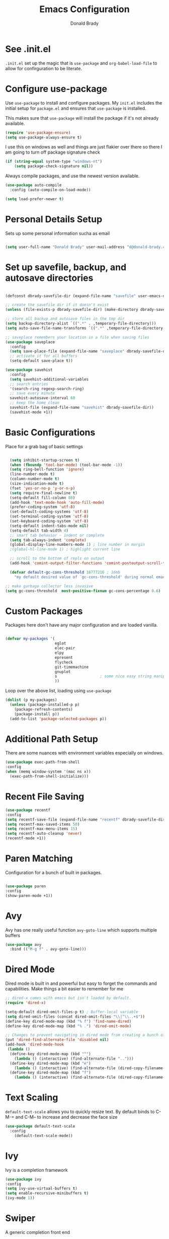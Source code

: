 #+TITLE: Emacs Configuration
#+AUTHOR: Donald Brady
#+EMAIL: d@donald-brady.com
#+OPTIONS: toc:nil
#+STARTUP: overview


* See .init.el

  =.init.el= set up the magic that is =use-package= and =org-babel-load-file= to
  allow for confirguration to be literate.
  
* Configure use-package

Use =use-package= to install and configure packages. My =init.el= includes
the initial setup for =package.el= and ensures that =use-package= is installed.

This makes sure that =use-package= will install the package if it's not already
available. 

#+BEGIN_SRC emacs-lisp
  (require 'use-package-ensure)
  (setq use-package-always-ensure t)
#+END_SRC

I use this on windows as well and things are just flakier over there so there I
am going to turn off package signature check

#+BEGIN_SRC emacs-lisp
  (if (string-equal system-type "windows-nt")
      (setq package-check-signature nil))
#+END_SRC

Always compile packages, and use the newest version available.

#+BEGIN_SRC emacs-lisp
  (use-package auto-compile
    :config (auto-compile-on-load-mode))

  (setq load-prefer-newer t)
#+END_SRC

* Personal Details Setup

Sets up some personal information sucha as email

#+BEGIN_SRC emacs-lisp

  (setq user-full-name "Donald Brady" user-mail-address "d@donald-brady.com")

#+END_SRC

* Set up savefile, backup, and autosave directories

#+BEGIN_SRC emacs-lisp

  (defconst dbrady-savefile-dir (expand-file-name "savefile" user-emacs-directory))

  ;; create the savefile dir if it doesn't exist
  (unless (file-exists-p dbrady-savefile-dir) (make-directory dbrady-savefile-dir))

  ;; store all backup and autosave files in the tmp dir
  (setq backup-directory-alist `((".*" . ,temporary-file-directory)))
  (setq auto-save-file-name-transforms `((".*" ,temporary-file-directory t)))

  ;; saveplace remembers your location in a file when saving files
  (use-package saveplace
    :config
    (setq save-place-file (expand-file-name "saveplace" dbrady-savefile-dir))
    ;; activate it for all buffers
    (setq-default save-place t))

  (use-package savehist
    :config
    (setq savehist-additional-variables
    ;; search entries
    '(search-ring regexp-search-ring)
    ;; save every minute
    savehist-autosave-interval 60
    ;; keep the home clean
    savehist-file (expand-file-name "savehist" dbrady-savefile-dir))
    (savehist-mode +1))

#+END_SRC

* Basic Configurations

Place for a grab bag of basic settings

#+BEGIN_SRC emacs-lisp

    (setq inhibit-startup-screen t)
    (when (fboundp 'tool-bar-mode) (tool-bar-mode -1))
    (setq ring-bell-function 'ignore)
    (line-number-mode t)
    (column-number-mode t)
    (size-indication-mode t)
    (fset 'yes-or-no-p 'y-or-n-p)
    (setq require-final-newline t)
    (setq-default fill-column 80)
    (add-hook 'text-mode-hook 'auto-fill-mode)
    (prefer-coding-system 'utf-8)
    (set-default-coding-systems 'utf-8)
    (set-terminal-coding-system 'utf-8)
    (set-keyboard-coding-system 'utf-8)
    (setq-default indent-tabs-mode nil)   
    (setq-default tab-width 4)            
    ;; smart tab behavior - indent or complete
    (setq tab-always-indent 'complete)
    (global-display-line-numbers-mode 1) ; line number in margin
    ;(global-hl-line-mode 1) ; highlight current line

    ;; scroll to the bottom of repls on output
    (add-hook 'comint-output-filter-functions 'comint-postoutput-scroll-to-bottom)

    (defvar default-gc-cons-threshold 16777216 ; 16mb
      "my default desired value of `gc-cons-threshold' during normal emacs operations.")

  ;; make garbage collector less invasive
  (setq gc-cons-threshold  most-positive-fixnum gc-cons-percentage 0.6)
#+END_SRC

* Custom Packages

Packages here don't have any major configuration and are loaded vanilla.

#+BEGIN_SRC emacs-lisp

  (defvar my-packages '(
                        eglot
                        elec-pair
                        elpy
                        epresent
                        flycheck            
                        git-timemachine
                        gnuplot 
                        s                   ; some nice easy string manipulation functions
                        ))
#+END_SRC

Loop over the above list, loading using =use-package=

#+BEGIN_SRC emacs-lisp
  (dolist (p my-packages)
    (unless (package-installed-p p)
      (package-refresh-contents)
      (package-install p))
    (add-to-list 'package-selected-packages p))
#+END_SRC

* Additional Path Setup
  There are some nuances with environment variables especially on windows.

#+BEGIN_SRC emacs-lisp
  (use-package exec-path-from-shell
  :config
  (when (memq window-system '(mac ns x))
    (exec-path-from-shell-initialize)))
#+END_SRC

* Recent File Saving

#+BEGIN_SRC emacs-lisp
  (use-package recentf
  :config
  (setq recentf-save-file (expand-file-name "recentf" dbrady-savefile-dir))
  (setq recentf-max-saved-items 50)
  (setq recentf-max-menu-items 15)
  (setq recentf-auto-cleanup 'never)
  (recentf-mode +1))
#+END_SRC

* Paren Matching

Configuration for a bunch of built in packages.

#+BEGIN_SRC emacs-lisp

  (use-package paren
  :config
  (show-paren-mode +1))

#+END_SRC

* Avy
  Avy has one really useful function =avy-goto-line= which supports multiple
  buffers

#+BEGIN_SRC emacs-lisp
  (use-package avy
    :bind (("M-g f" . avy-goto-line)))
#+END_SRC
  
* Dired Mode

Dired mode is built in and powerful but easy to forget the commands and
capabilities. Make things a bit easier to remember for me

#+BEGIN_SRC emacs-lisp
  ;; dired-x comes with emacs but isn't loaded by default.
  (require 'dired-x)

  (setq-default dired-omit-files-p t) ; Buffer-local variable
  (setq dired-omit-files (concat dired-omit-files "\\|^\\..+$"))
  (define-key dired-mode-map (kbd "% f") 'find-name-dired)
  (define-key dired-mode-map (kbd "% .") 'dired-omit-mode)

  ;; Changes to prevent navigating in dired mode from creating a bunch of buffers for every directory
  (put 'dired-find-alternate-file 'disabled nil)
  (add-hook 'dired-mode-hook
   (lambda ()
    (define-key dired-mode-map (kbd "^")
      (lambda () (interactive) (find-alternate-file "..")))
    (define-key dired-mode-map (kbd "e")
      (lambda () (interactive) (find-alternate-file (dired-copy-filename-as-kill))))
    (define-key dired-mode-map (kbd "f")
      (lambda () (interactive) (find-alternate-file (dired-copy-filename-as-kill))))))

#+END_SRC

* Text Scaling

  =default-text-scale= allows you to quickly resize text. By default binds to
  C-M-= and C-M-- to increase and decrease the face size 

#+BEGIN_SRC emacs-lisp
  (use-package default-text-scale
    :config
      (default-text-scale-mode))
#+END_SRC

* Ivy
  Ivy is a completion framework

#+BEGIN_SRC emacs-lisp
  (use-package ivy
  :config
  (setq ivy-use-virtual-buffers t)
  (setq enable-recursive-minibuffers t)
  (ivy-mode 1))
#+END_SRC

* Swiper
  A generic completion front end

#+BEGIN_SRC emacs-lisp
  (use-package swiper
  :bind (("C-s" . swiper)))
#+END_SRC

* Spray Speed Reader

[[https://gitlab.com/iankelling/spray][Speed reading mode]]. Just enter the mode and use keys h/left arrow, l/right arrow, f and s for faster
and slower, q quits

#+BEGIN_SRC emacs-lisp

  (require 'spray)
  (setq spray-wpm 200)

#+END_SRC

* PDF Tools

[[https://github.com/politza/pdf-tools][PDF Tools]] is a much better pdf viewer

#+BEGIN_SRC emacs-lisp
      (use-package pdf-tools
        :config
        (pdf-loader-install))
#+END_SRC

* (Yas) Snippets
  Use =yas-snippets= for handy text completion

#+BEGIN_SRC emacs-lisp
  (use-package yasnippet
  :ensure yasnippet-snippets
  :config
  (yas-global-mode 1))
#+END_SRC
  
* Org Mode

Set up for all things =org-mode=

** Org and Extensions
   Load org and other related packages. 

#+BEGIN_SRC emacs-lisp
  ;; (use-package org
  ;;          :ensure org-plus-contrib
  ;;          :ensure org-superstar
  ;;          :ensure org-edna
  ;;          :ensure org-super-agenda
  ;;          :ensure org-ql
  ;;        )

  (use-package org
    :ensure org-plus-contrib)
  (use-package org-superstar)
  (use-package org-edna)
  (use-package org-super-agenda)
  (use-package org-ql
    :demand)
#+END_SRC

Some basic configuration for Org Mode beginning with minor modes for spell
checking and replacing the =*='s with various types of bullets.
#+BEGIN_SRC emacs-lisp
  (add-hook 'org-mode-hook 'auto-fill-mode 'org-roam-mode 'flyspell-mode)
  (add-hook 'org-mode-hook (lambda () (org-superstar-mode 1)))
  (define-key org-mode-map (kbd "C-c n i") 'org-roam-insert)
  (define-key org-mode-map (kbd "C-c l") 'org-store-link)
  (define-key org-mode-map (kbd "C-x n s") 'org-toggle-narrow-to-subtree)
  (setq org-image-actual-width nil)
  (setq org-modules (append '(org-protocol) org-modules))
  (setq org-modules (append '(habit) org-modules))
  (setq org-catch-invisible-edits t)

#+END_SRC

** Language Support

Setup =babel= to evaluate Emacs lisp, Ruby, Python, or Gnuplot code.

#+BEGIN_SRC emacs-lisp
  (org-babel-do-load-languages
   'org-babel-load-languages
   '((emacs-lisp . t)
     (ruby . t)
     (python . t)
     (sql . t)
     (shell . t)
     (gnuplot . t)))
#+END_SRC

Don't ask before evaluating code blocks.

#+BEGIN_SRC emacs-lisp
  (setq org-confirm-babel-evaluate nil)
#+END_SRC

=htmlize= is used to ensure that exported code blocks use syntax highlighting.

Translate regular ol' straight quotes to typographically-correct curly quotes
when exporting.

#+BEGIN_SRC emacs-lisp
  (setq org-export-with-smart-quotes t)
#+END_SRC

** Personal and Work

I use Org Mode at work and for personal purposes. I use =db-home-org-dir= and =db-work-org-dir= to
locate the relevant directories.

#+BEGIN_SRC emacs-lisp
  ;; under git control
  (setq db-home-org-dir "~/OrgDocuments")

  ;; under OneDrive control at work
  (setq db-work-org-dir "~/Deloitte (O365D)/Team Donald - General/OrgDocuments")
  ;; the existence of the above directory tells me this is my work laptop
  (setq db-org-at-work (file-directory-p db-work-org-dir))

#+END_SRC

** Source Blocks

#+BEGIN_SRC emacs-lisp
  (setq org-src-fontify-natively t) ;; syntax highlighting in source blocks
  (setq org-src-tab-acts-natively t) ;; Make TAB act as if language's major mode.
  (setq org-src-window-setup 'current-window) ;; Use the current window rather than popping open a new onw
#+END_SRC

** Task Handling and Agenda

Establishes the states and other settings related to task handling. 

#+BEGIN_SRC emacs-lisp

  ;; task handling

  (setq org-enforce-todo-dependencies t)
  (setq org-enforce-todo-checkbox-dependencies t)
  (setq org-deadline-warning-days 7)

  (setq org-todo-keywords
        '((sequence "TODO(t)" "STARTED(s)" "NEXT(n)" "WAITING(w)" "|" "DONE(d)" "SUSPENDED")))
  (setq org-log-done 'time)
  (setq org-log-into-drawer t)
  (setq org-log-reschedule 'note)

  ;; agenda settings
  (setq org-agenda-span 1)
  (setq org-agenda-start-on-weekday nil)

  ;; Normally bound to org-agenda-sunrise-sunset which is kinda useless
  (add-hook 'org-agenda-mode-hook (lambda ()
                                    (define-key org-agenda-mode-map (kbd "S") 'org-agenda-schedule)))
  ;; Normally bound to toggle diary inclusion which would never really do
  (add-hook 'org-agenda-mode-hook (lambda ()
                                    (define-key org-agenda-mode-map (kbd "D") 'org-agenda-deadline)))

#+END_SRC

** Diary Settings

#+BEGIN_SRC emacs-lisp
  (setq diary-file (expand-file-name "diary" db-home-org-dir))
  (setq org-agenda-include-diary t)
  (setq calendar-bahai-all-holidays-flag nil)
  (setq calendar-christian-all-holidays-flag t)
  (setq calendar-hebrew-all-holidays-flag t)
  (setq calendar-islamic-all-holidays-flag t)
#+END_SRC

** Org Edna
   [[https://savannah.nongnu.org/projects/org-edna-el/][Org Edna]] provides more powerful org dependency management.
   
#+BEGIN_SRC emacs-lisp
    (org-edna-mode)

        ;; ;; create id's when using org capture
        ;; (add-hook 'org-capture-prepare-finalize-hook 'org-id-get-create)

        ;; (defun db/org-add-ids-to-headlines-in-file ()
        ;;   "Add ID properties to all headlines in the current file which
        ;;     do not already have one."
        ;;   (interactive)
        ;;   (org-map-entries 'org-id-get-create))

        ;; (add-hook 'org-mode-hook
        ;;           (lambda ()
        ;;             (add-hook 'before-save-hook 'db/org-add-ids-to-headlines-in-file nil 'local)))

  (defun db/org-edna-blocked-by-descendants ()
    "Adds PROPERTY blocking this tasks unless descendants are DONE"
    (interactive)
    (org-set-property "BLOCKER" "descendants"))

  (defun db/org-edna-blocked-by-ancestors ()
    "Adds PROPERTY blocking this tasks unless ancestors are DONE"
    (interactive)
    (org-set-property "BLOCKER" "ancestors"))

  (defun db/org-edna-current-id ()
    "Get the current ID to make it easier to set up BLOCKER ids"
    (interactive)
    (set-register 'i (org-entry-get (point) "ID"))
    (message "ID stored"))

  (defun db/org-edna-blocked-by-id ()
    "Adds PROPERTY blocking task at point with specific task ID"
    (interactive)
    (org-set-property "BLOCKER" (s-concat "ids(" (get-register 'i) ")")))

  (define-key org-mode-map (kbd "C-c C-x <up>") 'db/org-edna-blocked-by-ancestors)
  (define-key org-mode-map (kbd "C-c C-x <down>") 'db/org-edna-blocked-by-descendants)
  (define-key org-mode-map (kbd "C-c C-x <left>") 'db/org-edna-current-id)
  (define-key org-mode-map (kbd "C-c C-x <right>") 'db/org-edna-blocked-by-id)
  (define-key org-mode-map (kbd "C-c C-x i") 'org-id-get-create)

#+END_SRC

** Takes care of work and play

 Set up the agenda files which are in several directories and may or may not be
 available dependening on if work or home context.

 #+BEGIN_SRC emacs-lisp

   ;; Always available as managed in git
   (setq org-agenda-files (directory-files-recursively db-home-org-dir "org$"))

   ;; some other defaults
   (setq org-directory db-home-org-dir)
   (setq org-default-notes-file (expand-file-name db-home-org-dir "index.org"))

 #+END_SRC

 I have monthly log files used to take notes / journal that are sources of refile
 items but not targets. They are named YYYY-MM(w).org

 #+BEGIN_SRC emacs-lisp

   (defun db-filtered-refile-targets ()
     "Removes month journals as valid refile targets"
     (remove nil (mapcar (lambda (x)
                           (if (string-match-p "2[0-9]*\-[0-9]+w?" x)
                               nil x)) org-agenda-files)))

   (setq org-refile-targets '((db-filtered-refile-targets :maxlevel . 10)))

 #+END_SRC

** Super Agenda Setup

   [[https://github.com/alphapapa/org-super-agenda][Super Agenda]] allows for grouping of items that appear on the
   agenda. It doesn't alter what will appear.
   
#+BEGIN_SRC emacs-lisp

  (org-super-agenda-mode)

  (setq org-super-agenda-groups
        '((:name "Next Items"
                 :time-grid t
                 :tag ("NEXT" "outbox"))
          (:name "Important"
                 :priority "A")
          (:name "Quick Picks"
                 :effort< "0:30")
          (:name "With Caden"
                 :tag ("caden"))
          (:priority<= "B"
                       :scheduled future
                       :order 1)))
#+END_SRC

** Org Capture Setup

Org capture templates for Chrome org-capture from [[https://github.com/sprig/org-capture-extension][site]].

Added this file: ~/.local/share/applications/org-protocol.desktop~ using the
following command:

#+BEGIN_EXAMPLE
  cat > "${HOME}/.local/share/applications/org-protocol.desktop" << EOF
  [Desktop Entry]
  Name=org-protocol
  Exec=emacsclient %u
  Type=Application
  Terminal=false
  Categories=System;
  MimeType=x-scheme-handler/org-protocol;
  EOF
#+END_EXAMPLE

and then run =update-desktop-database ~/.local/share/applications/=

#+BEGIN_SRC emacs-lisp
  (require 'org-protocol)
#+END_SRC

*** TODO Setting up org-protocol handler. This page has best description:
[[https://github.com/sprig/org-capture-extension#set-up-handlers-in-emacs][This page]] has the best description. This is working in linux only, hence the todo. 

#+BEGIN_SRC emacs-lisp

    (defun transform-square-brackets-to-round-ones(string-to-transform)
      "Transforms [ into ( and ] into ), other chars left unchanged."
      (concat 
      (mapcar #'(lambda (c) (if (equal c ?[) ?\( (if (equal c ?]) ?\) c))) string-to-transform))
      )

  (defvar my/org-contacts-template "* %(org-contacts-template-name)
  :PROPERTIES:
  :ADDRESS: %^{289 Cleveland St. Brooklyn, 11206 NY, USA}
  :BIRTHDAY: %^{yyyy-mm-dd}
  :EMAIL: %(org-contacts-template-email)
  :NOTE: %^{NOTE}
  :END:" "Template for org-contacts.")

    ;; if you set this variable you have to redefine the default t/Todo.
    (setq org-capture-templates 
          `(
            ("t" "Todo" entry (file+headline ,(concat org-directory "/index.org") "Refile")
             "* TODO %?\n\n  %i\n")
            ("p" "Protocol" entry (file+headline ,(concat org-directory "/index.org") "Refile")
             "* %^{Title}\nSource: %u, %c\n #+BEGIN_QUOTE\n%i\n#+END_QUOTE\n\n\n%?")	
            ("L" "Protocol Link" entry (file+headline ,(concat org-directory "/index.org") "Refile")
             "* %? [[%:link][%(transform-square-brackets-to-round-ones \"%:description\")]]\n")
            ("c" "Contact" entry (file+headline ,(concat org-directory "/contacts.org") "Friends"),
             my/org-contacts-template
             :empty-lines 1)
            ))

#+END_SRC

** Org Reveal

#+BEGIN_SRC emacs-lisp
  (use-package ox-reveal
  :ensure ox-reveal
  :ensure htmlize)
#+END_SRC

** Exporting

Allow export to markdown (for hugo) and beamer (for presentations).

#+BEGIN_SRC emacs-lisp
  (require 'ox-md)
  (require 'ox-beamer)
#+END_SRC

* Reading Email with mu4e
  So, mu4e isn't in melpa (wtf) and has to be installed
#+BEGIN_SRC sh
  sudo apt install mu4e  
#+END_SRC

#+BEGIN_SRC emacs-lisp
 (add-to-list 'load-path "/usr/share/emacs/site-lisp/mu4e")
 (require 'mu4e)
#+END_SRC

Some html emails seem to use large number of lisp bindings causing an
error. Need to increase the number available.

#+begin_src emacs-lisp
 (setq max-specpdl-size 13000)  
#+end_src

** Contexts

#+begin_src emacs-lisp
 (setq mu4e-contexts
    `( ,(make-mu4e-context
	  :name "Private"
	  :enter-func (lambda () (mu4e-message "Entering Private context"))
          :leave-func (lambda () (mu4e-message "Leaving Private context"))
	  ;; we match based on the contact-fields of the message
	  :match-func (lambda (msg)
			(when msg
			  (mu4e-message-contact-field-matches msg
			    :to "d@donald-brady.com")))
	  :vars '( ( user-mail-address	    . "d@donald-brady.com"  )
		   ( user-full-name	    . "Donald Brady" )
		   ( mu4e-compose-signature .
		     (concat
		       "Donald Brady\n"
		       "e: d@donald-brady.com\n"))))
       ,(make-mu4e-context
	  :name "Gmail"
	  :enter-func (lambda () (mu4e-message "Switch to the Gmail context"))
	  ;; no leave-func
	  ;; we match based on the maildir of the message
	  ;; this matches maildir /Arkham and its sub-directories
	  :match-func (lambda (msg)
			(when msg
			  (mu4e-message-contact-field-matches msg
			    :to "donald.brady@gmail.com")))
	  :vars '( ( user-mail-address	     . "donald.brady@gmail.com" )
		   ( user-full-name	     . "Donald Brady" )
		   ( mu4e-compose-signature  .
		     (concat
		       "Donald Brady\n"
		       "e: donald.brady@gmail.com\n"))))))
#+end_src

#+begin_src emacs-lisp
  (setq mu4e-context-policy 'pick-first)
#+end_src
   
#+BEGIN_SRC emacs-lisp

  ;; use mu4e for e-mail in emacs
  (setq mail-user-agent 'mu4e-user-agent)

  ;; these must start with a "/", and must exist
  ;; (i.e.. /home/user/Maildir/sent must exist)
  ;; you use e.g. 'mu mkdir' to make the Maildirs if they don't
  ;; already exist

  (setq mu4e-sent-folder   "/Sent")
  (setq mu4e-drafts-folder "/Drafts")
  (setq mu4e-trash-folder  "/Trash")
  (setq mu4e-refile-folder "/Archive")
      
#+END_SRC

** Fetching

   The most comprehensive setup documentation I have found for setting up your
   own email server using iRedMail is [[https://www.linuxbabe.com/mail-server/ubuntu-18-04-iredmail-email-server][here]]. Fetching is accomplished with
   =offlineimap= running periodically. 
   
** Composing

** Reading

   Save attachments to Downloads
   
#+BEGIN_SRC emacs-lisp
   (setq mu4e-attachment-dir "~/Downloads")  
#+END_SRC

  Use C-c C-o to open links

#+BEGIN_SRC emacs-lisp
  (define-key mu4e-view-mode-map (kbd "C-c C-o") 'mu4e~view-browse-url-from-binding)  
#+END_SRC

  While HTML emails are just fundamentally awful, we usually still need to read
  them. This ensures that their formatting in Emacs isn’t too hideous:

#+BEGIN_SRC emacs-lisp

  (require 'mu4e-contrib)
  (setq mu4e-html2text-command 'mu4e-shr2text
        shr-color-visible-luminance-min 60
        shr-color-visible-distance-min 5
        shr-use-fonts nil
        shr-use-colors nil)
  (advice-add #'shr-colorize-region
              :around (defun shr-no-colourise-region (&rest ignore)))

#+END_SRC

  But some HTML emails are just too messy to display in Emacs. This binds a h to
  open the current email in my default Web browser.

#+BEGIN_SRC emacs-lisp

  (add-to-list 'mu4e-view-actions
               '("html in browser" . mu4e-action-view-in-browser)
               t)
#+END_SRC

** Archiving

** Encryption

** Sending

   You will need to install =msmtp= and configure that as needed.
   
#+BEGIN_SRC emacs-lisp
  (setq message-send-mail-function 'message-send-mail-with-sendmail)
  (setq message-sendmail-extra-arguments '("--read-envelope-from"))
  (setq message-sendmail-f-is-evil 't)
  (setq sendmail-program "msmtp") 
#+END_SRC

** Org Agena Integration

   =org-mu4e= lets me store links to emails. I use this to reference emails in
   my TODO list while keeping my inbox empty. When storing a link to a message
   in the headers view, link to the message instead of the search that resulted
   in that view.

#+BEGIN_SRC emacs-lisp

  (require 'org-mu4e)
  (setq org-mu4e-link-query-in-headers-mode nil)

#+END_SRC

** Org Contacts

   Use an org-contacts file to manage my address book.

#+BEGIN_SRC emacs-lisp
 (use-package org-contacts
   :ensure nil
   :after org
   :custom (org-contacts-files '("~/OrgDocuments/contacts.org")))

 (setq mu4e-org-contacts-file (car org-contacts-files))
 (add-to-list 'mu4e-headers-actions
              '("org-contact-add" . mu4e-action-add-org-contact) t)
 (add-to-list 'mu4e-view-actions
              '("org-contact-add" . mu4e-action-add-org-contact) t)

#+END_SRC

** Key Bindings

#+BEGIN_SRC emacs-lisp

  (global-set-key (kbd "C-c m") 'mu4e)

#+END_SRC

#+RESULTS:
: mu4e
  
* Projectile
Use =projectile= for projects navigation

#+BEGIN_SRC emacs-lisp
    (use-package projectile
    :config
    (setq projectile-switch-project-action #'projectile-dired)
    (projectile-mode +1)
    :bind ("C-c p p" . projectile-switch-project))
#+END_SRC

* Magit

#+BEGIN_SRC emacs-lisp
  (use-package magit
  :config
  (setq magit-push-always-verify nil)
  :bind 
  (("C-x g" . magit-status)))
#+END_SRC

* Hippie Expand Setup

This is a more powerful completion system.

#+BEGIN_SRC emacs-lisp

;; hippie expand is dabbrev expand on steroids
(setq hippie-expand-try-functions-list '(try-expand-dabbrev
                                         try-expand-dabbrev-all-buffers
                                         try-expand-dabbrev-from-kill
                                         try-complete-file-name-partially
                                         try-complete-file-name
                                         try-expand-all-abbrevs
                                         try-expand-list
                                         try-expand-line
                                         try-complete-lisp-symbol-partially
                                         try-complete-lisp-symbol))

;; use hippie-expand instead of dabbrev
(global-set-key (kbd "M-/") #'hippie-expand)
(global-set-key (kbd "s-/") #'hippie-expand)

#+END_SRC

* Blogging with Hugo                                                  :emacs:

  [[https://gohugo.io/][Hugo]] is a static website generator great for blogging
  
#+BEGIN_SRC emacs-lisp

  (use-package easy-hugo
    :config
    (setq easy-hugo-basedir "~/bradydonald.github.io_dev/")
    (setq easy-hugo-url "https://www.donald-brady.com")
    (setq easy-hugo-sshdomain "donald-brady")
    (setq easy-hugo-postdir "content/posts")
    (setq easy-hugo-previewtime "300")
    :bind
    (("C-c h" . easy-hugo)))

#+END_SRC

* RSS with elfeed

Install =elfeed= and load up my feeds stored in =~OrgDocuments/rss-feeds.org=. Key
bindings are:

| Key   | Binding                                |
| C-c r | Read news                              |
| o     | In article or heading, open in browser |

#+BEGIN_SRC emacs-lisp
  (use-package elfeed
    :ensure elfeed-org
    :config
    (setq elfeed-set-max-connections 32)
    (setq rmh-elfeed-org-files (list (expand-file-name "rss-feeds.org" db-home-org-dir)))
    (elfeed-org)
    :bind
    (("C-c r" . elfeed)
     :map elfeed-show-mode-map
     ("o" . elfeed-show-visit)
     :map elfeed-search-mode-map
    ("o" . elfeed-search-browse-url)))
#+END_SRC

* Globally Set Keys

This section has all globally set keys unless they are related to a package or mode config. 

#+BEGIN_SRC emacs-lisp

  ;; use hippie-expand instead of dabbrev
  (global-set-key (kbd "M-/") #'hippie-expand)
  (global-set-key (kbd "s-/") #'hippie-expand)

  ;; keyboard macros
  (global-set-key (kbd "<f1>") #'start-kbd-macro)
  (global-set-key (kbd "<f2>") #'end-kbd-macro)
  (global-set-key (kbd "<f3>") #'call-last-kbd-macro)

  ;; org keys
  (define-key global-map "\C-ca" 'org-agenda)
  (define-key global-map "\C-cc" 'org-capture)

  ;; replace buffer-menu with ibuffer
  (global-set-key (kbd "C-x C-b") #'ibuffer)

  ;; Lenovo Function Key Bindings
  (global-set-key (kbd "<XF86Favorites>") 'bury-buffer) ;; The Star on F12

  ;; M-0 to toggle hiding
  (global-set-key (kbd "M-0") 'hs-toggle-hiding)

#+END_SRC

* Execute and windows specific configuration
** Flyspell / hunspell Configuration                                  :win32:

Install [[https://www.msys2.org/][msys2]]. Install the developer packages and git:

~pacman -S --needed base-devel msys2-devel~

This involves downloading and building hunspell from the its [[https://github.com/hunspell/hunspell][repo]]. This does not come with
dictionaries which can be downloaded from [[https://github.com/LibreOffice/dictionaries][here]] and placed into:

~/usr/share/hunspell~ 

#+BEGIN_SRC emacs-lisp

  ; this is windows specific now that I am using linux as well
  (if (string-equal system-type "windows-nt")
      (progn
        (setq ispell-program-name (executable-find "hunspell"))
        (setq ispell-hunspell-dict-paths-alist '(("en_US" "/usr/share/hunspell/en_US.aff")))
        (setq ispell-local-dictionary "en_US")
        (setq ispell-local-dictionary-alist '(("en_US" "[[:alpha:]]" "[^[:alpha:]]" "[']" nil ("-d" "en_US") nil utf-8)))))

#+END_SRC

The performance of emacs on windows in a heavy corp spyware environment is much worse. Do not want
to default spell check a bunch of org files that would be loaded

#+BEGIN_SRC emacs-lisp

  ;; default is just use flyspell package
  ;; performance on windows
  ;;(use-package flyspell
  ;;:config
  ;; (add-hook 'gfm-mode-hook 'flyspell-mode)

  ;; (add-hook 'text-mode-hook 'flyspell-mode)
  ;; (add-hook 'git-commit-mode-hook 'flyspell-mode))

#+END_SRC

** Some attempted Windows performance tweaks                          :win32:

#+BEGIN_SRC emacs-lisp
  ;; Attempts to optimize Windows - way too slow
  (setq inhibit-compacting-font-caches t)
  (setq undo-limit 40000)
  ;; (when (boundp 'w32-pipe-read-delay)
  ;;   (setq w32-pipe-read-delay 0))
  ;; 
#+END_SRC
* Python Setup

Configuration for /Python/ development including lsp using =pyright=. Pyright uses
=node=.

Good practice is to install =nvm= which lets you install and manage multiple
node versions, similar to =pyenv=. Once =nvm= is installed then install the latest
version of node. 

*Caution* when using =npm= to install pyright no sudo is needed
as =npm= isn't a command, but a shell script. Using sudo will fail as the right
environment won't be present. To install pyright do =npm install -g pyright &&
pip install black flake8= along with =black= and =flake8=

*Caution* =nvm= manipulates your environment variables to manage the current
 version of =node=. 

#+BEGIN_EXAMPLE
  d@extreme-u:~/.emacs.d$ nvm list
  ->      v14.9.0
  default -> v14.9.0
  node -> stable (-> v14.9.0) (default)
  stable -> 14.9 (-> v14.9.0) (default)
  iojs -> N/A (default)
  unstable -> N/A (default)
  lts/* -> lts/erbium (-> N/A)
  lts/argon -> v4.9.1 (-> N/A)
  lts/boron -> v6.17.1 (-> N/A)
  lts/carbon -> v8.17.0 (-> N/A)
  lts/dubnium -> v10.22.0 (-> N/A)
  lts/erbium -> v12.18.3 (-> N/A)
  d@extreme-u:~/.emacs.d$ which node
  /home/d/.nvm/versions/node/v14.9.0/bin/node
#+END_EXAMPLE

so make sure to use the =exec-path-from-shell= package to prevent issues with
=pyright= not having =node= in the path.

#+BEGIN_SRC emacs-lisp
  (use-package python
    :hook
    (python-mode . flycheck-mode)
    (python-mode . lsp-deferred)
    (python-mode . db/activate-pyvenv)
    (python-mode . hs-minor-mode))
#+END_SRC

Use pyvenv to support multiple python environments

#+BEGIN_SRC emacs-lisp
  (use-package pyvenv
    :after python
    :config
    (defun db/activate-pyvenv ()
      "Activate python environment according to the `.venv' file."
      (interactive)
      (pyvenv-mode)
      (let* ((pdir (projectile-project-root)) (pfile (concat pdir ".venv")))
        (if (file-exists-p pfile)
            (pyvenv-workon (with-temp-buffer
                             (insert-file-contents pfile)
                             (nth 0 (split-string (buffer-string)))))))))
#+END_SRC

Use pyright as an lsp

#+BEGIN_SRC emacs-lisp
(use-package lsp-mode
  :commands lsp
  :custom
  (lsp-auto-guess-root t)
  (lsp-keymap-prefix "M-m l")
  (lsp-modeline-diagnostics-enable nil)
  (lsp-keep-workspace-alive nil)
  (lsp-auto-execute-action nil)
  (lsp-before-save-edits nil)
  (lsp-eldoc-enable-hover nil)
  (lsp-diagnostic-package :none)
  (lsp-file-watch-threshold 1500)  ; pyright has more than 1000
  (lsp-enable-links nil)
  :hook
  (lsp-mode . lsp-enable-which-key-integration))

#+END_SRC

#+BEGIN_SRC emacs-lisp
  (use-package lsp-pyright
    :after lsp-mode
    :custom
    (lsp-pyright-auto-import-completions nil)
    (lsp-pyright-auto-search-paths t)
    (lsp-pyright-python-executable-cmd "python3")
    (lsp-pyright-typechecking-mode "off"))
#+END_SRC

* Load any Custom Code
  If there is a file =custom.el= in .emacs directory load it

#+BEGIN_SRC emacs-lisp
  ;; config changes made through the customize UI will be stored here
  (setq custom-file (expand-file-name "custom.el" user-emacs-directory))
  (when (file-exists-p custom-file)
    (load custom-file))
#+END_SRC

* Theme
  Kinda like this theme
#+begin_src emacs-lisp
  (load-theme 'anti-zenburn)
#+end_src
  
* Start a server
  Finally start a server
  
#+BEGIN_SRC emacs-lisp
  (server-start)
#+END_SRC



